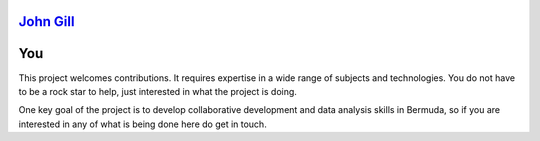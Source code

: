 .. title: Contributors
.. slug: contributors
.. date: 2015-05-09 18:14:03 UTC
.. tags: 
.. category: 
.. link: 
.. description: 
.. type: text


`John Gill`_
============

You
===

This project welcomes contributions.  It requires expertise in a wide
range of subjects and technologies.   You do not have to be a rock
star to help, just interested in what the project is doing.

One key goal of the project is to develop collaborative development
and data analysis skills in Bermuda, so if you are interested in any
of what is being done here do get in touch.

.. _John Gill: john-gill.html
